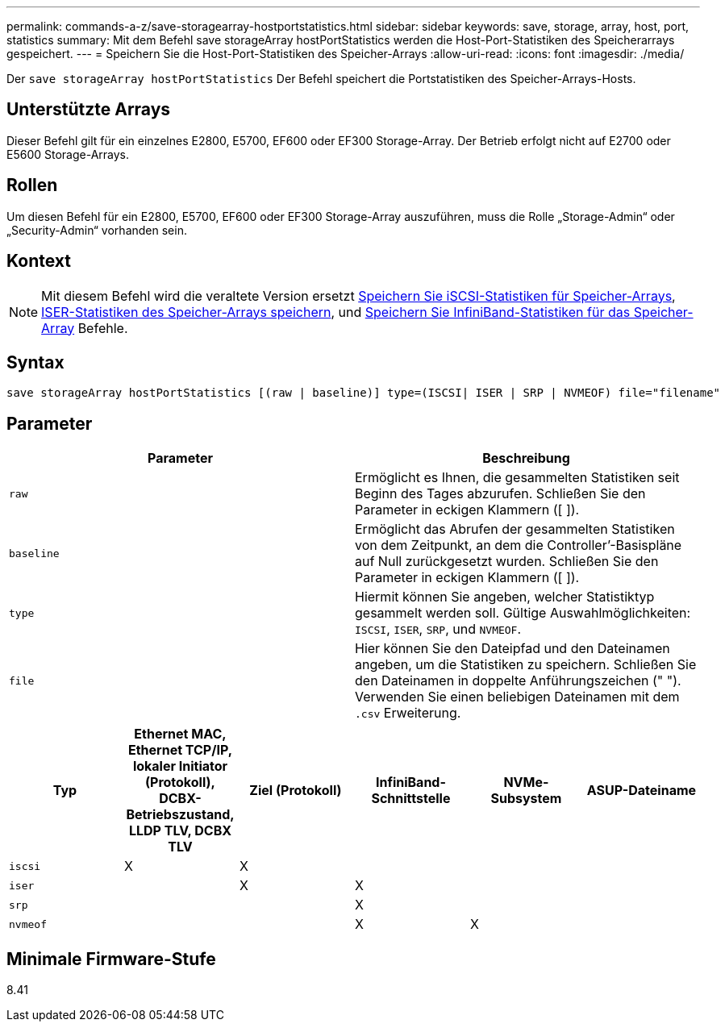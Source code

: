 ---
permalink: commands-a-z/save-storagearray-hostportstatistics.html 
sidebar: sidebar 
keywords: save, storage, array, host, port, statistics 
summary: Mit dem Befehl save storageArray hostPortStatistics werden die Host-Port-Statistiken des Speicherarrays gespeichert. 
---
= Speichern Sie die Host-Port-Statistiken des Speicher-Arrays
:allow-uri-read: 
:icons: font
:imagesdir: ./media/


[role="lead"]
Der `save storageArray hostPortStatistics` Der Befehl speichert die Portstatistiken des Speicher-Arrays-Hosts.



== Unterstützte Arrays

Dieser Befehl gilt für ein einzelnes E2800, E5700, EF600 oder EF300 Storage-Array. Der Betrieb erfolgt nicht auf E2700 oder E5600 Storage-Arrays.



== Rollen

Um diesen Befehl für ein E2800, E5700, EF600 oder EF300 Storage-Array auszuführen, muss die Rolle „Storage-Admin“ oder „Security-Admin“ vorhanden sein.



== Kontext

[NOTE]
====
Mit diesem Befehl wird die veraltete Version ersetzt xref:save-storagearray-iscsistatistics.adoc[Speichern Sie iSCSI-Statistiken für Speicher-Arrays], xref:save-storagearray-iserstatistics.adoc[ISER-Statistiken des Speicher-Arrays speichern], und xref:save-storagearray-ibstats.adoc[Speichern Sie InfiniBand-Statistiken für das Speicher-Array] Befehle.

====


== Syntax

[listing]
----
save storageArray hostPortStatistics [(raw | baseline)] type=(ISCSI| ISER | SRP | NVMEOF) file="filename"
----


== Parameter

[cols="2*"]
|===
| Parameter | Beschreibung 


 a| 
`raw`
 a| 
Ermöglicht es Ihnen, die gesammelten Statistiken seit Beginn des Tages abzurufen. Schließen Sie den Parameter in eckigen Klammern ([ ]).



 a| 
`baseline`
 a| 
Ermöglicht das Abrufen der gesammelten Statistiken von dem Zeitpunkt, an dem die Controller`'-Basispläne auf Null zurückgesetzt wurden. Schließen Sie den Parameter in eckigen Klammern ([ ]).



 a| 
`type`
 a| 
Hiermit können Sie angeben, welcher Statistiktyp gesammelt werden soll. Gültige Auswahlmöglichkeiten: `ISCSI`, `ISER`, `SRP`, und `NVMEOF`.



 a| 
`file`
 a| 
Hier können Sie den Dateipfad und den Dateinamen angeben, um die Statistiken zu speichern. Schließen Sie den Dateinamen in doppelte Anführungszeichen (" "). Verwenden Sie einen beliebigen Dateinamen mit dem `.csv` Erweiterung.

|===
[cols="6*"]
|===
| Typ | Ethernet MAC, Ethernet TCP/IP, lokaler Initiator (Protokoll), DCBX-Betriebszustand, LLDP TLV, DCBX TLV | Ziel (Protokoll) | InfiniBand-Schnittstelle | NVMe-Subsystem | ASUP-Dateiname 


 a| 
`iscsi`
 a| 
X
 a| 
X
 a| 
 a| 
 a| 



 a| 
`iser`
 a| 
 a| 
X
 a| 
X
 a| 
 a| 



 a| 
`srp`
 a| 
 a| 
 a| 
X
 a| 
 a| 



 a| 
`nvmeof`
 a| 
 a| 
 a| 
X
 a| 
X
 a| 

|===


== Minimale Firmware-Stufe

8.41

